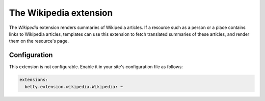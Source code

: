 The Wikipedia extension
=======================

The *Wikipedia* extension renders summaries of Wikipedia articles. If a resource such as a person or a place contains
links to Wikipedia articles, templates can use this extension to fetch translated summaries of these articles, and
render them on the resource's page.

Configuration
-------------
This extension is not configurable. Enable it in your site's configuration file as follows:

.. code-block:: yaml

    extensions:
      betty.extension.wikipedia.Wikipedia: ~
